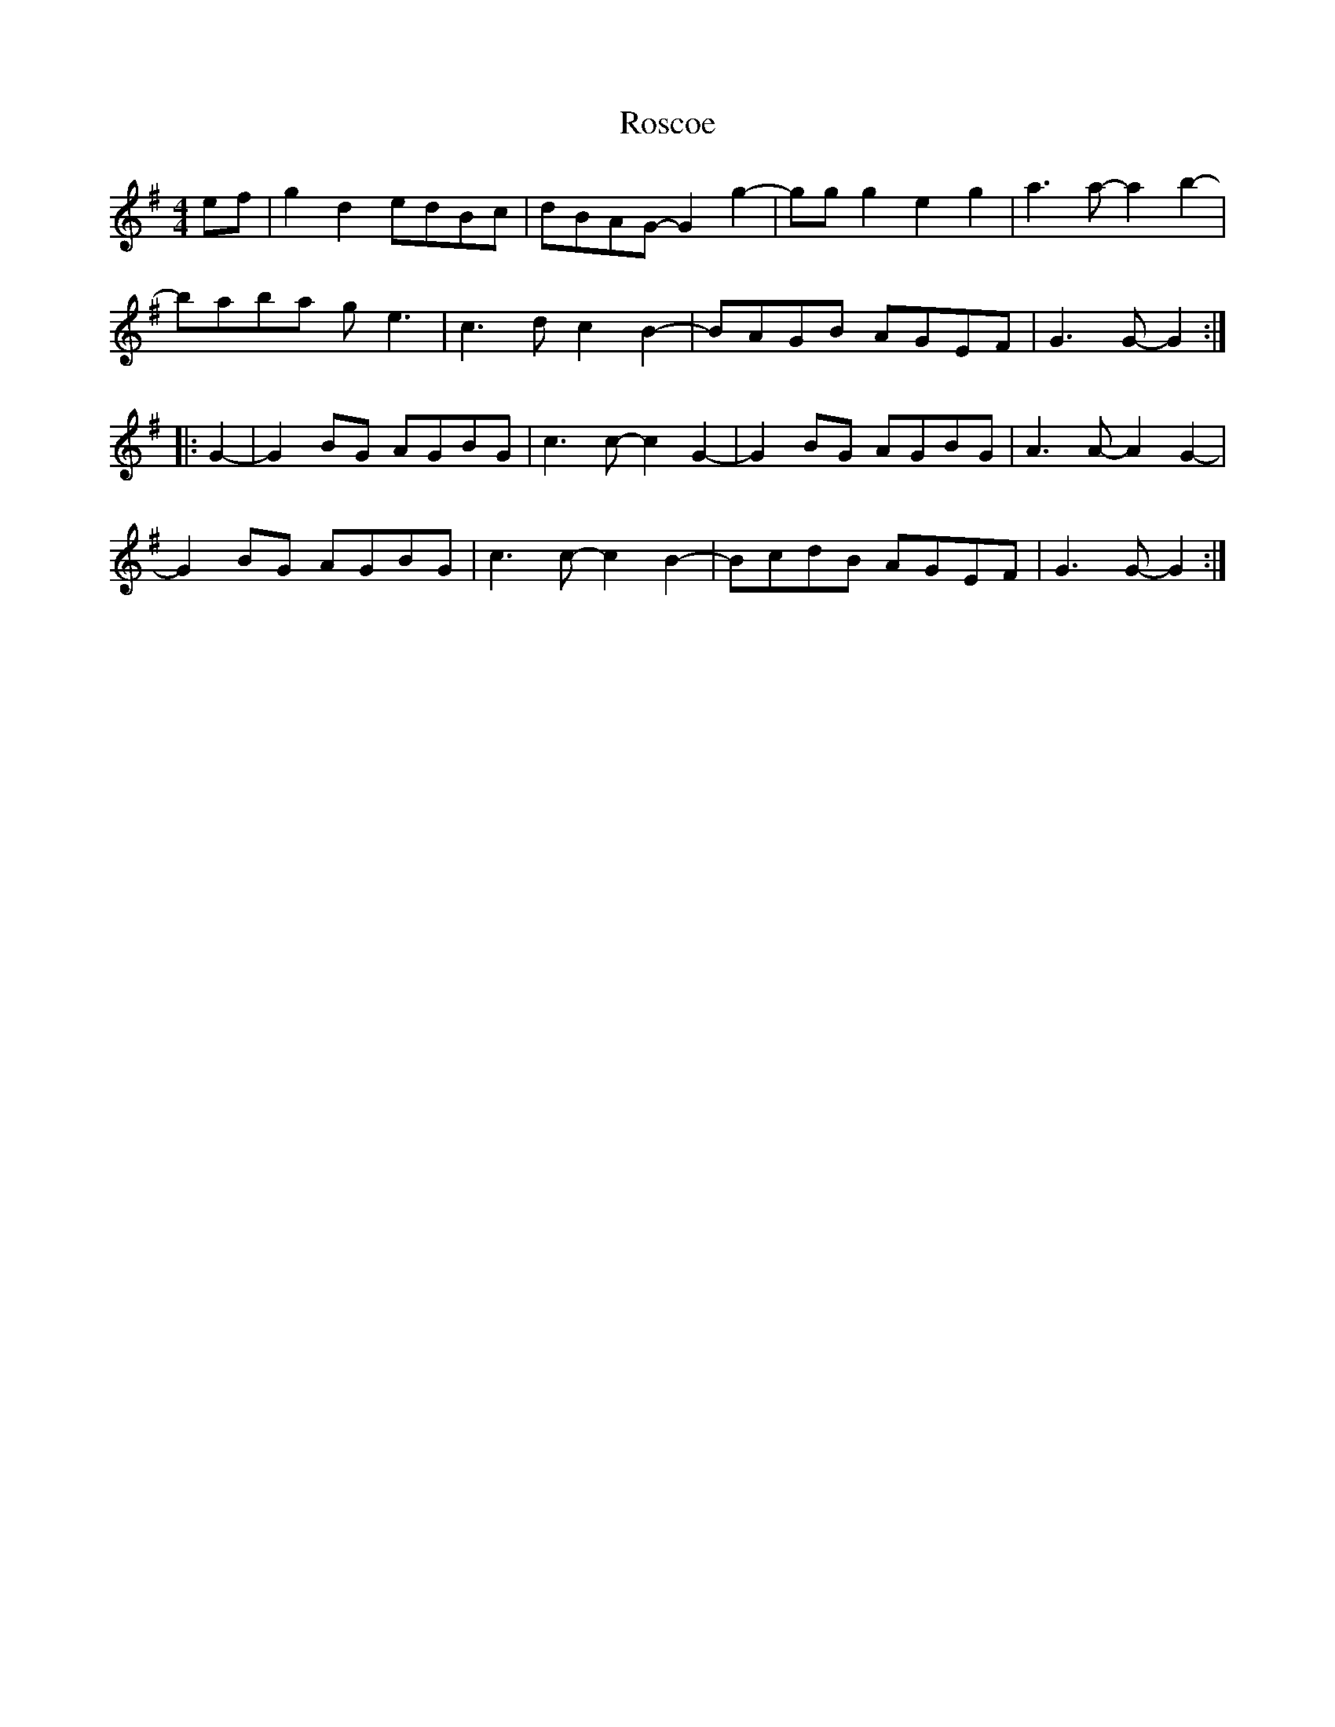X: 35237
T: Roscoe
R: reel
M: 4/4
K: Gmajor
ef|g2d2 edBc|dBAG-G2g2-|ggg2 e2g2|a3a- a2b2-|
baba ge3|c3dc2B2-|BAGB AGEF|G3G- G2:|
|:G2-|G2BG AGBG|c3c- c2G2-|G2BG AGBG|A3A- A2 G2-|
G2BG AGBG|c3c- c2B2-|BcdB AGEF|G3G- G2:|

